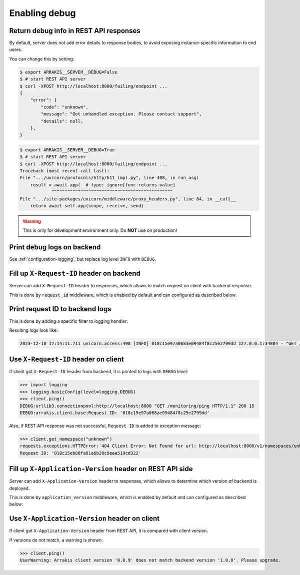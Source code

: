 .. _configuration-server-debug:

Enabling debug
===============

Return debug info in REST API responses
---------------------------------------

By default, server does not add error details to response bodies,
to avoid exposing instance-specific information to end users.

You can change this by setting:

.. code-block:: console

    $ export ARRAKIS__SERVER__DEBUG=False
    $ # start REST API server
    $ curl -XPOST http://localhost:8000/failing/endpoint ...
    {
        "error": {
            "code": "unknown",
            "message": "Got unhandled exception. Please contact support",
            "details": null,
        },
    }

.. code-block:: console

    $ export ARRAKIS__SERVER__DEBUG=True
    $ # start REST API server
    $ curl -XPOST http://localhost:8000/failing/endpoint ...
    Traceback (most recent call last):
    File ".../uvicorn/protocols/http/h11_impl.py", line 408, in run_asgi
        result = await app(  # type: ignore[func-returns-value]
                ^^^^^^^^^^^^^^^^^^^^^^^^^^^^^^^^^^^^^^^^^^^^^^
    File ".../site-packages/uvicorn/middleware/proxy_headers.py", line 84, in __call__
        return await self.app(scope, receive, send)

.. warning::

    This is only for development environment only. Do **NOT** use on production!

Print debug logs on backend
---------------------------

See :ref:`configuration-logging`, but replace log level ``INFO`` with ``DEBUG``.

Fill up ``X-Request-ID`` header on backend
------------------------------------------

Server can add ``X-Request-ID`` header to responses, which allows to match request on client with backend response.

This is done by ``request_id`` middleware, which is enabled by default and can configured as described below:

.. autopydantic_model:: arrakis.server.settings.request_id.RequestIDSettings

Print request ID  to backend logs
---------------------------------

This is done by adding a specific filter to logging handler:

.. dropdown:: ``logging.yml``

    .. literalinclude:: ../../../../arrakis/logging/presets/plain.yml
        :emphasize-lines: 6-12,23-24,35

Resulting logs look like:

.. code-block:: text

    2023-12-18 17:14:11.711 uvicorn.access:498 [INFO] 018c15e97a068ae09484f8c25e2799dd 127.0.0.1:34884 - "GET /monitoring/ping HTTP/1.1" 200


Use ``X-Request-ID`` header on client
-------------------------------------

If client got ``X-Request-ID`` header from backend, it is printed to logs with ``DEBUG`` level:

>>> import logging
>>> logging.basicConfig(level=logging.DEBUG)
>>> client.ping()
DEBUG:urllib3.connectionpool:http://localhost:8000 "GET /monitoring/ping HTTP/1.1" 200 15
DEBUG:arrakis.client.base:Request ID: '018c15e97a068ae09484f8c25e2799dd'

Also, if REST API response was not successful, ``Request ID`` is added to exception message:

>>> client.get_namespace("unknown")
requests.exceptions.HTTPError: 404 Client Error: Not Found for url: http://localhost:8000/v1/namespaces/unknown
Request ID: '018c15eb80fa81a6b38c9eaa519cd322'


Fill up ``X-Application-Version`` header on REST API side
---------------------------------------------------------

Server can add ``X-Application-Version`` header to responses, which allows to determine which version of backend is deployed.

This is done by ``application_version`` middleware, which is enabled by default and can configured as described below:

.. autopydantic_model:: arrakis.server.settings.application_version.ApplicationVersionSettings


Use ``X-Application-Version`` header on client
----------------------------------------------

If client got ``X-Application-Version`` header from REST API, it is compared with client version.

If versions do not match, a warning is shown:

>>> client.ping()
UserWarning: Arrakis client version '0.0.9' does not match backend version '1.0.0'. Please upgrade.

